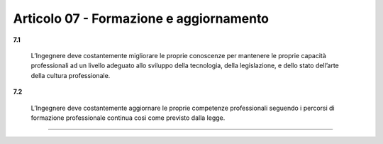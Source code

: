 Articolo 07 - Formazione e aggiornamento
----------------------------------------


**7.1**

	L’Ingegnere deve costantemente migliorare le proprie conoscenze per mantenere le proprie capacità professionali ad un livello adeguato allo sviluppo della tecnologia, della legislazione, e dello stato dell’arte della cultura professionale.

**7.2**

	L’Ingegnere deve costantemente aggiornare le proprie competenze professionali seguendo i percorsi di formazione professionale continua così come previsto dalla legge. 


----

.. 
